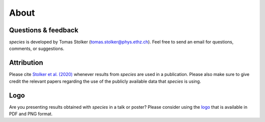 .. _about:

About
=====

Questions & feedback
--------------------

*species* is developed by Tomas Stolker (tomas.stolker@phys.ethz.ch). Feel free to send an email for questions, comments, or suggestions.

Attribution
-----------

Please cite `Stolker et al. (2020) <https://ui.adsabs.harvard.edu/abs/2020A%26A...635A.182S/abstract>`_ whenever results from *species* are used in a publication. Please also make sure to give credit the relevant papers regarding the use of the publicly available data that *species* is using.

Logo
----

Are you presenting results obtained with `species` in a talk or poster? Please consider using the `logo <https://people.phys.ethz.ch/~stolkert/species/species_logo.zip>`_ that is available in PDF and PNG format.
